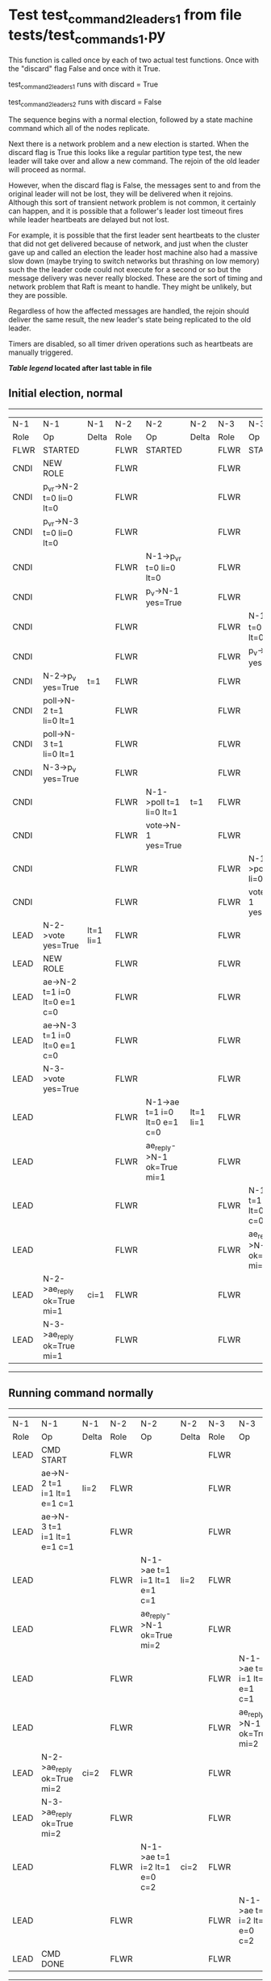 * Test test_command_2_leaders_1 from file tests/test_commands_1.py


    This function is called once by each of two actual test functions. Once with
    the "discard" flag False and once with it True.

    test_command_2_leaders_1 runs with discard = True

    test_command_2_leaders_2  runs with discard = False

    The sequence begins with a normal election, followed by a state machine command
    which all of the nodes replicate.

    Next there is a network problem and a new election is started. When the discard
    flag is True this looks like a regular partition type test, the new leader will
    take over and allow a new command. The rejoin of the old leader will proceed
    as normal.

    However, when the discard flag is False, the messages sent to and from the original
    leader will not be lost, they will be delivered when it rejoins. Although this
    sort of transient network problem is not common, it certainly can happen, and
    it is possible that a follower's leader lost timeout fires while leader
    heartbeats are delayed but not lost.

    For example, it is possible that the first leader sent heartbeats
    to the cluster that did not get delivered because of network, and
    just when the cluster gave up and called an election the leader
    host machine also had a massive slow down (maybe trying to switch
    networks but thrashing on low memory) such the the leader code
    could not execute for a second or so but the message delivery was
    never really blocked.  These are the sort of timing and network
    problem that Raft is meant to handle. They might be unlikely, but
    they are possible.

    Regardless of how the affected messages are handled, the rejoin should deliver the same
    result, the new leader's state being replicated to the old leader.

    Timers are disabled, so all timer driven operations such as heartbeats are manually triggered.

    


 *[[condensed Trace Table Legend][Table legend]] located after last table in file*

** Initial election, normal
-----------------------------------------------------------------------------------------------------------------------------------------------------------
|  N-1   | N-1                          | N-1       | N-2   | N-2                          | N-2       | N-3   | N-3                          | N-3       |
|  Role  | Op                           | Delta     | Role  | Op                           | Delta     | Role  | Op                           | Delta     |
|  FLWR  | STARTED                      |           | FLWR  | STARTED                      |           | FLWR  | STARTED                      |           |
|  CNDI  | NEW ROLE                     |           | FLWR  |                              |           | FLWR  |                              |           |
|  CNDI  | p_v_r->N-2 t=0 li=0 lt=0     |           | FLWR  |                              |           | FLWR  |                              |           |
|  CNDI  | p_v_r->N-3 t=0 li=0 lt=0     |           | FLWR  |                              |           | FLWR  |                              |           |
|  CNDI  |                              |           | FLWR  | N-1->p_v_r t=0 li=0 lt=0     |           | FLWR  |                              |           |
|  CNDI  |                              |           | FLWR  | p_v->N-1 yes=True            |           | FLWR  |                              |           |
|  CNDI  |                              |           | FLWR  |                              |           | FLWR  | N-1->p_v_r t=0 li=0 lt=0     |           |
|  CNDI  |                              |           | FLWR  |                              |           | FLWR  | p_v->N-1 yes=True            |           |
|  CNDI  | N-2->p_v yes=True            | t=1       | FLWR  |                              |           | FLWR  |                              |           |
|  CNDI  | poll->N-2 t=1 li=0 lt=1      |           | FLWR  |                              |           | FLWR  |                              |           |
|  CNDI  | poll->N-3 t=1 li=0 lt=1      |           | FLWR  |                              |           | FLWR  |                              |           |
|  CNDI  | N-3->p_v yes=True            |           | FLWR  |                              |           | FLWR  |                              |           |
|  CNDI  |                              |           | FLWR  | N-1->poll t=1 li=0 lt=1      | t=1       | FLWR  |                              |           |
|  CNDI  |                              |           | FLWR  | vote->N-1 yes=True           |           | FLWR  |                              |           |
|  CNDI  |                              |           | FLWR  |                              |           | FLWR  | N-1->poll t=1 li=0 lt=1      | t=1       |
|  CNDI  |                              |           | FLWR  |                              |           | FLWR  | vote->N-1 yes=True           |           |
|  LEAD  | N-2->vote yes=True           | lt=1 li=1 | FLWR  |                              |           | FLWR  |                              |           |
|  LEAD  | NEW ROLE                     |           | FLWR  |                              |           | FLWR  |                              |           |
|  LEAD  | ae->N-2 t=1 i=0 lt=0 e=1 c=0 |           | FLWR  |                              |           | FLWR  |                              |           |
|  LEAD  | ae->N-3 t=1 i=0 lt=0 e=1 c=0 |           | FLWR  |                              |           | FLWR  |                              |           |
|  LEAD  | N-3->vote yes=True           |           | FLWR  |                              |           | FLWR  |                              |           |
|  LEAD  |                              |           | FLWR  | N-1->ae t=1 i=0 lt=0 e=1 c=0 | lt=1 li=1 | FLWR  |                              |           |
|  LEAD  |                              |           | FLWR  | ae_reply->N-1 ok=True mi=1   |           | FLWR  |                              |           |
|  LEAD  |                              |           | FLWR  |                              |           | FLWR  | N-1->ae t=1 i=0 lt=0 e=1 c=0 | lt=1 li=1 |
|  LEAD  |                              |           | FLWR  |                              |           | FLWR  | ae_reply->N-1 ok=True mi=1   |           |
|  LEAD  | N-2->ae_reply ok=True mi=1   | ci=1      | FLWR  |                              |           | FLWR  |                              |           |
|  LEAD  | N-3->ae_reply ok=True mi=1   |           | FLWR  |                              |           | FLWR  |                              |           |
-----------------------------------------------------------------------------------------------------------------------------------------------------------
** Running command normally
-----------------------------------------------------------------------------------------------------------------------------------------------
|  N-1   | N-1                          | N-1   | N-2   | N-2                          | N-2   | N-3   | N-3                          | N-3   |
|  Role  | Op                           | Delta | Role  | Op                           | Delta | Role  | Op                           | Delta |
|  LEAD  | CMD START                    |       | FLWR  |                              |       | FLWR  |                              |       |
|  LEAD  | ae->N-2 t=1 i=1 lt=1 e=1 c=1 | li=2  | FLWR  |                              |       | FLWR  |                              |       |
|  LEAD  | ae->N-3 t=1 i=1 lt=1 e=1 c=1 |       | FLWR  |                              |       | FLWR  |                              |       |
|  LEAD  |                              |       | FLWR  | N-1->ae t=1 i=1 lt=1 e=1 c=1 | li=2  | FLWR  |                              |       |
|  LEAD  |                              |       | FLWR  | ae_reply->N-1 ok=True mi=2   |       | FLWR  |                              |       |
|  LEAD  |                              |       | FLWR  |                              |       | FLWR  | N-1->ae t=1 i=1 lt=1 e=1 c=1 | li=2  |
|  LEAD  |                              |       | FLWR  |                              |       | FLWR  | ae_reply->N-1 ok=True mi=2   |       |
|  LEAD  | N-2->ae_reply ok=True mi=2   | ci=2  | FLWR  |                              |       | FLWR  |                              |       |
|  LEAD  | N-3->ae_reply ok=True mi=2   |       | FLWR  |                              |       | FLWR  |                              |       |
|  LEAD  |                              |       | FLWR  | N-1->ae t=1 i=2 lt=1 e=0 c=2 | ci=2  | FLWR  |                              |       |
|  LEAD  |                              |       | FLWR  |                              |       | FLWR  | N-1->ae t=1 i=2 lt=1 e=0 c=2 | ci=2  |
|  LEAD  | CMD DONE                     |       | FLWR  |                              |       | FLWR  |                              |       |
-----------------------------------------------------------------------------------------------------------------------------------------------
** Simlating network/speed problems for leader and starting election at node 2 
------------------------------------------------------------------------------------------------------------------------------
|  N-1   | N-1 | N-1   | N-2   | N-2                          | N-2       | N-3   | N-3                          | N-3       |
|  Role  | Op  | Delta | Role  | Op                           | Delta     | Role  | Op                           | Delta     |
|  LEAD  |     |       | CNDI  | NEW ROLE                     |           | FLWR  |                              |           |
|  LEAD  |     |       | CNDI  | ae_reply->N-1 ok=True mi=2   |           | FLWR  |                              |           |
|  LEAD  |     |       | CNDI  | p_v_r->N-1 t=1 li=2 lt=1     |           | FLWR  |                              |           |
|  LEAD  |     |       | CNDI  | p_v_r->N-3 t=1 li=2 lt=1     |           | FLWR  |                              |           |
|  LEAD  |     |       | CNDI  |                              |           | FLWR  | ae_reply->N-1 ok=True mi=2   |           |
|  LEAD  |     |       | CNDI  |                              |           | FLWR  | N-2->p_v_r t=1 li=2 lt=1     |           |
|  LEAD  |     |       | CNDI  |                              |           | FLWR  | p_v->N-2 yes=True            |           |
|  LEAD  |     |       | CNDI  | N-3->p_v yes=True            | t=2       | FLWR  |                              |           |
|  LEAD  |     |       | CNDI  | poll->N-1 t=2 li=2 lt=2      |           | FLWR  |                              |           |
|  LEAD  |     |       | CNDI  | poll->N-3 t=2 li=2 lt=2      |           | FLWR  |                              |           |
|  LEAD  |     |       | CNDI  |                              |           | FLWR  | N-2->poll t=2 li=2 lt=2      | t=2       |
|  LEAD  |     |       | CNDI  |                              |           | FLWR  | vote->N-2 yes=True           |           |
|  LEAD  |     |       | LEAD  | N-3->vote yes=True           | lt=2 li=3 | FLWR  |                              |           |
|  LEAD  |     |       | LEAD  | NEW ROLE                     |           | FLWR  |                              |           |
|  LEAD  |     |       | LEAD  | ae->N-1 t=2 i=2 lt=1 e=1 c=2 |           | FLWR  |                              |           |
|  LEAD  |     |       | LEAD  | ae->N-3 t=2 i=2 lt=1 e=1 c=2 |           | FLWR  |                              |           |
|  LEAD  |     |       | LEAD  |                              |           | FLWR  | N-2->ae t=2 i=2 lt=1 e=1 c=2 | lt=2 li=3 |
|  LEAD  |     |       | LEAD  |                              |           | FLWR  | ae_reply->N-2 ok=True mi=3   |           |
|  LEAD  |     |       | LEAD  | N-3->ae_reply ok=True mi=3   | ci=3      | FLWR  |                              |           |
|  LEAD  |     |       | LEAD  | CMD START                    |           | FLWR  |                              |           |
|  LEAD  |     |       | LEAD  | ae->N-3 t=2 i=3 lt=2 e=1 c=3 | li=4      | FLWR  |                              |           |
|  LEAD  |     |       | LEAD  |                              |           | FLWR  | N-2->ae t=2 i=3 lt=2 e=1 c=3 | li=4      |
|  LEAD  |     |       | LEAD  |                              |           | FLWR  | ae_reply->N-2 ok=True mi=4   |           |
|  LEAD  |     |       | LEAD  | N-3->ae_reply ok=True mi=4   | ci=4      | FLWR  |                              |           |
|  LEAD  |     |       | LEAD  |                              |           | FLWR  | N-2->ae t=2 i=4 lt=2 e=0 c=4 | ci=4      |
|  LEAD  |     |       | LEAD  | CMD DONE                     |           | FLWR  |                              |           |
------------------------------------------------------------------------------------------------------------------------------
** Letting old leader rejoin network, but losing any messages sent during problem period
------------------------------------------------------------------------------------------------------------------
|  N-1   | N-1 | N-1   | N-2   | N-2                        | N-2   | N-3   | N-3                        | N-3   |
|  Role  | Op  | Delta | Role  | Op                         | Delta | Role  | Op                         | Delta |
|  LEAD  |     |       | LEAD  |                            |       | FLWR  | ae_reply->N-2 ok=True mi=4 |       |
|  LEAD  |     |       | LEAD  | N-3->ae_reply ok=True mi=4 |       | FLWR  |                            |       |
------------------------------------------------------------------------------------------------------------------
** New leader sending heartbeats
--------------------------------------------------------------------------------------------------------------------------------------------------------
|  N-1   | N-1                          | N-1            | N-2   | N-2                          | N-2   | N-3   | N-3                          | N-3   |
|  Role  | Op                           | Delta          | Role  | Op                           | Delta | Role  | Op                           | Delta |
|  LEAD  |                              |                | LEAD  | ae->N-1 t=2 i=4 lt=2 e=0 c=4 |       | FLWR  |                              |       |
|  FLWR  | N-2->ae t=2 i=4 lt=2 e=0 c=4 | t=2            | LEAD  |                              |       | FLWR  |                              |       |
|  FLWR  | NEW ROLE                     |                | LEAD  |                              |       | FLWR  |                              |       |
|  FLWR  | ae_reply->N-2 ok=False mi=2  |                | LEAD  |                              |       | FLWR  |                              |       |
|  FLWR  |                              |                | LEAD  | N-1->ae_reply ok=False mi=2  |       | FLWR  |                              |       |
|  FLWR  |                              |                | LEAD  | ae->N-3 t=2 i=4 lt=2 e=0 c=4 |       | FLWR  |                              |       |
|  FLWR  |                              |                | LEAD  |                              |       | FLWR  | N-2->ae t=2 i=4 lt=2 e=0 c=4 |       |
|  FLWR  |                              |                | LEAD  |                              |       | FLWR  | ae_reply->N-2 ok=True mi=4   |       |
|  FLWR  |                              |                | LEAD  | N-3->ae_reply ok=True mi=4   |       | FLWR  |                              |       |
|  FLWR  |                              |                | LEAD  | ae->N-1 t=2 i=2 lt=1 e=1 c=4 |       | FLWR  |                              |       |
|  FLWR  | N-2->ae t=2 i=2 lt=1 e=1 c=4 | lt=2 li=3 ci=3 | LEAD  |                              |       | FLWR  |                              |       |
|  FLWR  | ae_reply->N-2 ok=True mi=3   |                | LEAD  |                              |       | FLWR  |                              |       |
|  FLWR  |                              |                | LEAD  | N-1->ae_reply ok=True mi=3   |       | FLWR  |                              |       |
|  FLWR  |                              |                | LEAD  | ae->N-1 t=2 i=3 lt=2 e=1 c=4 |       | FLWR  |                              |       |
|  FLWR  | N-2->ae t=2 i=3 lt=2 e=1 c=4 | li=4 ci=4      | LEAD  |                              |       | FLWR  |                              |       |
|  FLWR  | ae_reply->N-2 ok=True mi=4   |                | LEAD  |                              |       | FLWR  |                              |       |
|  FLWR  |                              |                | LEAD  | N-1->ae_reply ok=True mi=4   |       | FLWR  |                              |       |
--------------------------------------------------------------------------------------------------------------------------------------------------------


* Condensed Trace Table Legend
All the items in these legends labeled N-X are placeholders for actual node id values,
actual values will be N-1, N-2, N-3, etc. up to the number of nodes in the cluster. Yes, One based, not zero.

| Column Label | Description     | Details                                                                                        |
| N-X Role     | Raft Role       | FLWR = Follower CNDI = Candidate LEAD = Leader                                                 |
| N-X Op       | Activity        | Describes a traceable event at this node, see separate table below                             |
| N-X Delta    | State change    | Describes any change in state since previous trace, see separate table below                   |


** "Op" Column detail legend
| Value         | Meaning                                                                                      |
| STARTED       | Simulated node starting with empty log, term=0                                               |
| CMD START     | Simulated client requested that a node (usually leader, but not for all tests) run a command |
| CMD DONE      | The previous requested command is finished, whether complete, rejected, failed, whatever     |
| CRASH         | Simulating node has simulated a crash                                                        |
| RESTART       | Previously crashed node has restarted. Look at delta column to see effects on log, if any    |
| NEW ROLE      | The node has changed Raft role since last trace line                                         |
| NETSPLIT      | The node has been partitioned away from the majority network                                 |
| NETJOIN       | The node has rejoined the majority network                                                   |
| ae->N-X       | Node has sent append_entries message to N-X, next line in this table explains                |
| (continued)   | t=1 means current term is 1, i=1 means prevLogIndex=1, lt=1 means prevLogTerm=1              |
| (continued)   | c=1 means sender's commitIndex is 1,                                                         |
| (continued)   | e=2 means that the entries list in the message is 2 items long. eXo=0 is a heartbeat         |
| N-X->ae_reply | Node has received the response to an append_entries message, details in continued lines      |
| (continued)   | ok=(True or False) means that entries were saved or not, mi=3 says log max index = 3         |
| do_vote->N-X  | Node has sent request_vote to N-X, t=1 means current term is 1 (continued next line)         |
| (continued)   | li=0 means prevLogIndex = 0, lt=0 means prevLogTerm = 0                                      |
| N-X->vote     | Node has received request_vote response from N-X, yes=(True or False) indicates vote value   |

** "Delta" Column detail legend
Any item in this column indicates that the value of that item has changed since the last trace line

| Item | Meaning                                                                                                                         |
| t=X  | Term has changed to X                                                                                                           |
| lt=X | prevLogTerm has changed to X, indicating a log record has been stored                                                           |
| li=X | prevLogIndex has changed to X, indicating a log record has been stored                                                          |
| ci=X | Indicates commitIndex has changed to X, meaning log record has been committed, and possibly applied depending on type of record |
| n=X  | Indicates a change in networks status, X=1 means re-joined majority network, X=2 means partitioned to minority network          |

** Notes about interpreting traces
The way in which the traces are collected can occasionally obscure what is going on. A case in point is the commit of records at followers.
The commit process is triggered by an append_entries message arriving at the follower with a commitIndex value that exceeds the local
commit index, and that matches a record in the local log. This starts the commit process AFTER the response message is sent. You might
be expecting it to be prior to sending the response, in bound, as is often said. Whether this is expected behavior is not called out
as an element of the Raft protocol. It is certainly not required, however, as the follower doesn't report the commit index back to the
leader.

The definition of the commit state for a record is that a majority of nodes (leader and followers) have saved the record. Once
the leader detects this it applies and commits the record. At some point it will send another append_entries to the followers and they
will apply and commit. Or, if the leader dies before doing this, the next leader will commit by implication when it sends a term start
log record.

So when you are looking at the traces, you should not expect to see the commit index increas at a follower until some other message
traffic occurs, because the tracing function only checks the commit index at message transmission boundaries.






